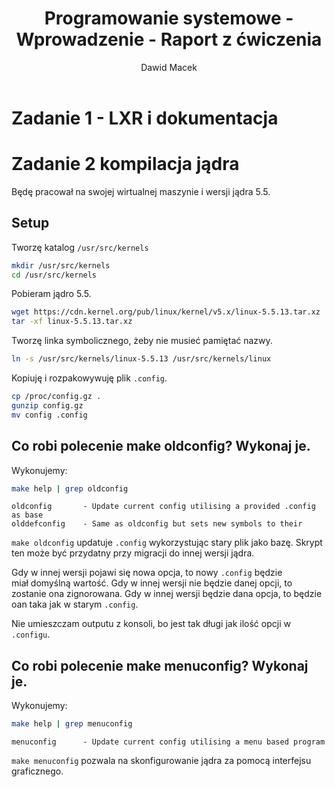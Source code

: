 #+TITLE: Programowanie systemowe - Wprowadzenie - Raport z ćwiczenia
#+SUBTITLE: Dawid Macek
#+LANGUAGE: pl
#+OPTIONS: date:nil
#+OPTIONS: toc:nil
#+OPTIONS: num:nil
#+OPTIONS: html-postamble:nil
#+HTML_HEAD: <style>pre.src {background-color: #303030; color: #e5e5e5;}</style>

* Zadanie 1 - LXR i dokumentacja

* Zadanie 2  kompilacja jądra
  Będę pracował na swojej wirtualnej maszynie i wersji jądra 5.5.

** Setup
   Tworzę katalog ~/usr/src/kernels~
   #+begin_src bash
   mkdir /usr/src/kernels
   cd /usr/src/kernels
   #+end_src

   Pobieram jądro 5.5.
   #+begin_src bash
   wget https://cdn.kernel.org/pub/linux/kernel/v5.x/linux-5.5.13.tar.xz
   tar -xf linux-5.5.13.tar.xz
   #+end_src
   
   Tworzę linka symbolicznego, żeby nie musieć pamiętać nazwy.
   #+begin_src bash
   ln -s /usr/src/kernels/linux-5.5.13 /usr/src/kernels/linux
   #+end_src

   Kopiuję i rozpakowywuję plik ~.config~.
   #+begin_src bash
     cp /proc/config.gz .
     gunzip config.gz
     mv config .config
   #+end_src

** Co robi polecenie make oldconfig? Wykonaj je.
   Wykonujemy:
   #+begin_src bash
   make help | grep oldconfig
   #+end_src
   #+begin_src 
   oldconfig       - Update current config utilising a provided .config as base
   olddefconfig    - Same as oldconfig but sets new symbols to their
   #+end_src

   ~make oldconfig~ updatuje ~.config~ wykorzystując stary plik jako bazę.
   Skrypt ten może być przydatny przy migracji do innej wersji jądra.

   Gdy w innej wersji pojawi się nowa opcja, to nowy ~.config~ będzie miał domyślną wartość.
   Gdy w innej wersji nie będzie danej opcji, to zostanie ona zignorowana.
   Gdy w innej wersji będzie dana opcja, to będzie oan taka jak w starym ~.config~.

   Nie umieszczam outputu z konsoli, bo jest tak długi jak ilość opcji w ~.configu~.

** Co robi polecenie make menuconfig? Wykonaj je.
   Wykonujemy:
   #+begin_src bash
   make help | grep menuconfig
   #+end_src
   #+begin_src 
   menuconfig      - Update current config utilising a menu based program
   #+end_src

   ~make menuconfig~ pozwala na skonfigurowanie jądra za pomocą interfejsu graficznego.


